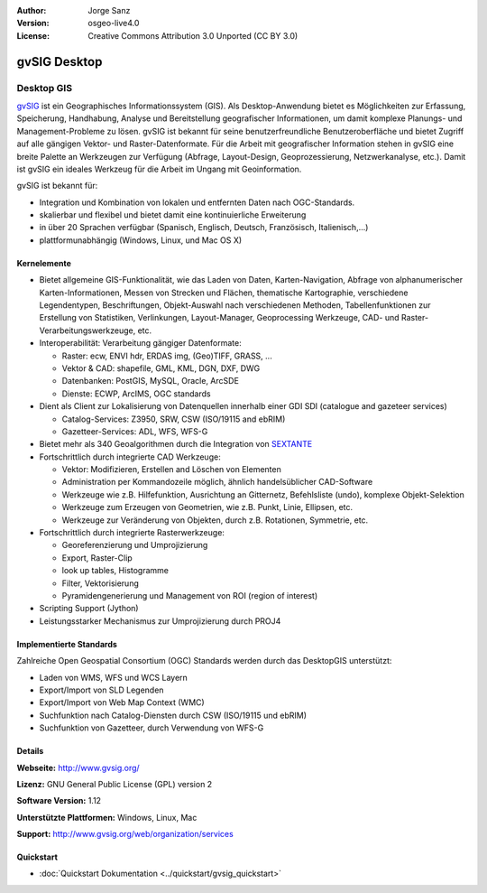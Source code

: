 ﻿:Author: Jorge Sanz 
:Version: osgeo-live4.0
:License: Creative Commons Attribution 3.0 Unported (CC BY 3.0)

.. image:: ../../images/project_logos/logo-gvSIG.png
  :scale: 75 %
  :alt: project logo
  :align: right
  :target: http://www.gvsig.org/

.. image:: ../../images/logos/OSGeo_incubation.png
  :scale: 100 %
  :alt: OSGeo Project
  :align: right
  :target: http://www.osgeo.org/incubator/process/principles.html


gvSIG Desktop
================================================================================

Desktop GIS
~~~~~~~~~~~~~~~~~~~~~~~~~~~~~~~~~~~~~~~~~~~~~~~~~~~~~~~~~~~~~~~~~~~~~~~~~~~~~~~~

gvSIG_ ist ein Geographisches Informationssystem (GIS). Als Desktop-Anwendung bietet es Möglichkeiten 
zur Erfassung, Speicherung, Handhabung, Analyse und Bereitstellung geografischer Informationen,
um damit komplexe Planungs- und Management-Probleme zu lösen. 
gvSIG ist bekannt für seine benutzerfreundliche Benutzeroberfläche und bietet Zugriff auf
alle gängigen Vektor- und Raster-Datenformate. 
Für die Arbeit mit geografischer Information stehen in gvSIG eine breite Palette an Werkzeugen zur Verfügung (Abfrage, 
Layout-Design, Geoprozessierung, Netzwerkanalyse, etc.).
Damit ist gvSIG ein ideales Werkzeug für die Arbeit im Ungang mit Geoinformation.

gvSIG ist bekannt für:

* Integration und Kombination von lokalen und entfernten Daten nach OGC-Standards.
* skalierbar und flexibel und bietet damit eine kontinuierliche Erweiterung
* in über 20 Sprachen verfügbar (Spanisch, Englisch, Deutsch, Französisch, Italienisch,...)
* plattformunabhängig (Windows, Linux, und Mac OS X)

.. image:: ../../images/screenshots/1024x768/gvsig_desktop.png
  :scale: 50 %
  :alt: screenshot
  :align: right

Kernelemente
--------------------------------------------------------------------------------

* Bietet allgemeine GIS-Funktionalität, wie das Laden von Daten, Karten-Navigation, Abfrage von
  alphanumerischer Karten-Informationen, Messen von Strecken und Flächen, thematische
  Kartographie, verschiedene Legendentypen, Beschriftungen, Objekt-Auswahl nach verschiedenen 
  Methoden, Tabellenfunktionen zur Erstellung von Statistiken, Verlinkungen, Layout-Manager, 
  Geoprocessing Werkzeuge, CAD- und Raster-Verarbeitungswerkzeuge, etc.

* Interoperabilität: Verarbeitung gängiger Datenformate:

  * Raster: ecw,  ENVI hdr, ERDAS img, (Geo)TIFF, GRASS, ...
  * Vektor & CAD: shapefile, GML, KML, DGN, DXF, DWG
  * Datenbanken: PostGIS, MySQL, Oracle, ArcSDE
  * Dienste: ECWP, ArcIMS, OGC standards

* Dient als Client zur Lokalisierung von Datenquellen innerhalb einer GDI
  SDI (catalogue and gazeteer services)
  
  * Catalog-Services: Z3950, SRW, CSW (ISO/19115 and ebRIM)
  * Gazetteer-Services: ADL, WFS, WFS-G
  
* Bietet mehr als 340 Geoalgorithmen durch die Integration von SEXTANTE_
  
* Fortschrittlich durch integrierte CAD Werkzeuge:

  * Vektor: Modifizieren, Erstellen and Löschen von Elementen
  * Administration per Kommandozeile möglich, ähnlich handelsüblicher CAD-Software
  * Werkzeuge wie z.B. Hilfefunktion, Ausrichtung an Gitternetz, Befehlsliste (undo), komplexe Objekt-Selektion
  * Werkzeuge zum Erzeugen von Geometrien, wie z.B. Punkt, Linie, Ellipsen, etc.
  * Werkzeuge zur Veränderung von Objekten, durch z.B. Rotationen, Symmetrie, etc.
  
* Fortschrittlich durch integrierte Rasterwerkzeuge:

  * Georeferenzierung und Umprojizierung
  * Export, Raster-Clip
  * look up tables, Histogramme
  * Filter, Vektorisierung
  * Pyramidengenerierung und Management von ROI (region of interest)

* Scripting Support (Jython)
* Leistungsstarker Mechanismus zur Umprojizierung durch PROJ4


Implementierte Standards
--------------------------------------------------------------------------------

Zahlreiche Open Geospatial Consortium (OGC) Standards werden durch das DesktopGIS unterstützt:

* Laden von WMS, WFS und WCS Layern
* Export/Import von SLD Legenden
* Export/Import von Web Map Context (WMC)
* Suchfunktion nach Catalog-Diensten durch CSW (ISO/19115 und ebRIM)
* Suchfunktion von Gazetteer, durch Verwendung von WFS-G 

Details
--------------------------------------------------------------------------------

**Webseite:** http://www.gvsig.org/

**Lizenz:** GNU General Public License (GPL) version 2

**Software Version:** 1.12

**Unterstützte Plattformen:** Windows, Linux, Mac

**Support:** http://www.gvsig.org/web/organization/services


.. _gvSIG: http://www.gvsig.org
.. _SEXTANTE: http://forge.osor.eu/projects/sextante/

Quickstart
--------------------------------------------------------------------------------

* :doc:`Quickstart Dokumentation <../quickstart/gvsig_quickstart>`
